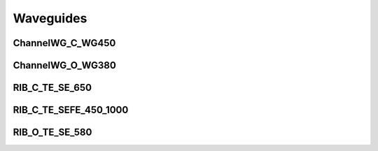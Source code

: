 Waveguides
#######################

ChannelWG_C_WG450
**********************
.. image:: ../images/ChannelWG_C_WG450.png



ChannelWG_O_WG380
**********************
.. image:: ../images/ChannelWG_O_WG380.png


RIB_C_TE_SE_650
**********************
.. image:: ../images/RIB_C_TE_SE_650.png


RIB_C_TE_SEFE_450_1000
***********************
.. image:: ../images/RIB_C_TE_SEFE_450_1000.png


RIB_O_TE_SE_580
**********************
.. image:: ../images/RIB_O_TE_SE_580.png

